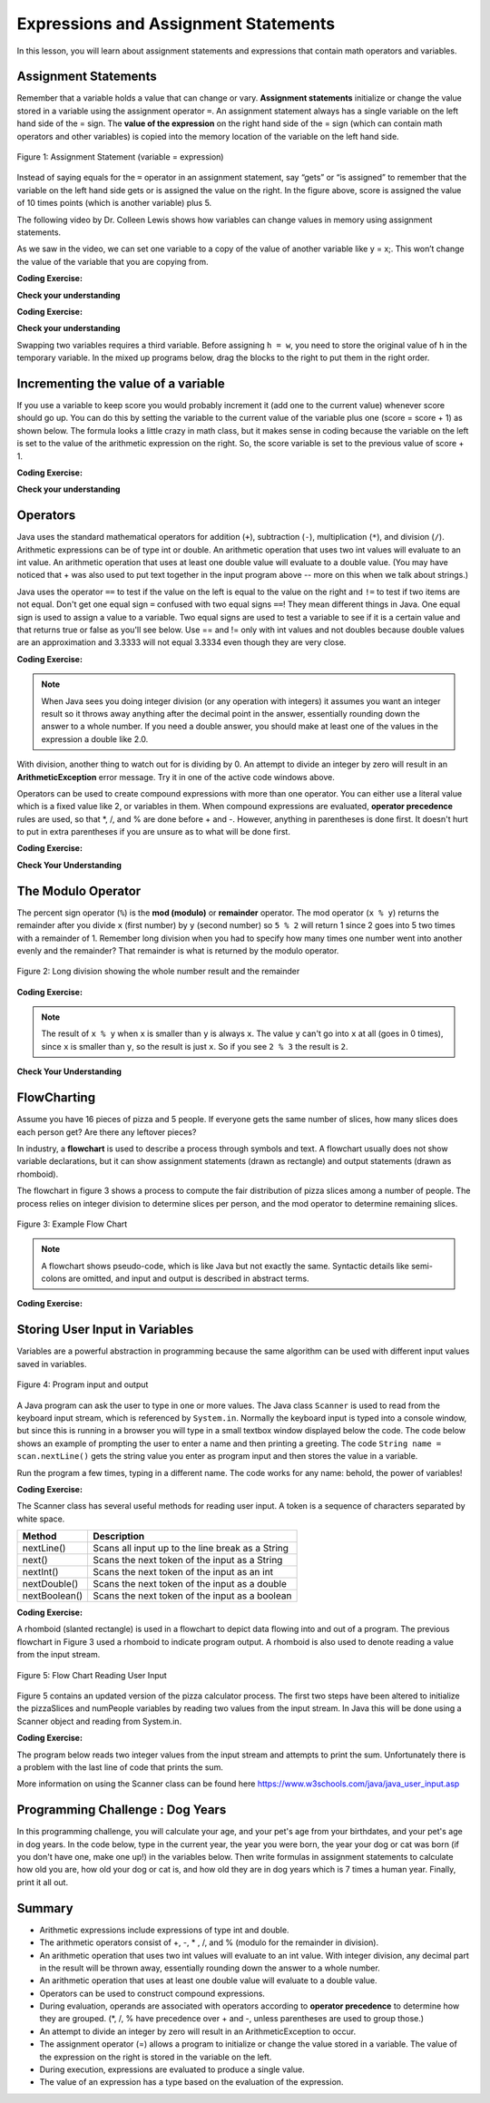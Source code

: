 .. qnum::
   :prefix: 1-4-
   :start: 1

   
.. |CodingEx| image:: ../../_static/codingExercise.png
    :width: 30px
    :align: middle
    :alt: coding exercise
    
    
.. |Exercise| image:: ../../_static/exercise.png
    :width: 35
    :align: middle
    :alt: exercise
    
    
.. |Groupwork| image:: ../../_static/groupwork.png
    :width: 35
    :align: middle
    :alt: groupwork

.. |visualizer| raw:: html

   <a href="https://cscircles.cemc.uwaterloo.ca/java_visualize/">Java Visualizer</a>    
 
.. |cup| raw:: html

   <a href="https://cscircles.cemc.uwaterloo.ca/java_visualize/"><img width="20" title="Based on icons by Jacob Halton and Francesco Terzini of the Noun Project" src="../_static/cup.png">Java Visualizer</a>    

    
Expressions and Assignment Statements
=====================================

In this lesson, you will learn about assignment statements and expressions 
that contain math operators and variables. 

Assignment Statements
---------------------

Remember that a variable holds a value that can change or 
vary.  **Assignment statements** initialize or change the value stored 
in a variable using the assignment operator ``=``.  An assignment statement always has a 
single variable on the left hand side of the = sign. The **value of the 
expression**  on the right hand side of 
the = sign (which can contain math operators and other variables) is copied 
into the memory location of the variable on the left hand side.

.. figure:: Figures/assignment.png
    :width: 300px
    :figclass: align-center
    :alt: Assignment statement
    
    Figure 1: Assignment Statement (variable = expression)

Instead of saying equals for the ``=`` operator in an assignment statement, 
say “gets” or “is assigned” to 
remember that the variable on the left hand side gets or is assigned the value on the right. 
In the figure above, score is assigned the value of 10 times points 
(which is another variable) plus 5.

The following video by Dr. Colleen Lewis shows how variables can change values in 
memory using assignment statements.

.. youtube:: MZwIgM__5C8
    :width: 700
    :align: center


As we saw in the video, 
we can set one variable to a copy of the value of another variable like y = x;. 
This won’t change the value of the variable that you are copying from.

|CodingEx| **Coding Exercise:** 

.. activecode:: code1_4_1
   :language: java
   :autograde: unittest   
   
   Click on the ``Show CodeLens`` button to step through the code and see how the values of the variables change. 
   ~~~~
 
    public class VariableAssignment
    {
      public static void main(String[] args)
      {
        int x = 3;
        int y = 2;
        System.out.println(x);
        System.out.println(y);
        x = y;
        System.out.println(x);
        System.out.println(y);
        y = 5;
        System.out.println(x);
        System.out.println(y);
      }
    }
    ====

.. activecode:: code1_4_2
   :language: java
   :autograde: unittest   
   
   The program is supposed to figure out the total money value given the number of dimes, quarters and nickels.
   There is an error in the calculation of the total.  Fix the error to compute the correct amount.
   ~~~~
 
    public class CalculateMoney
    {
      public static void main(String[] args)
      {
        int numDimes = 7;
        int numQuarters = 3;
        int numNickels = 8;
        
        int total = numDimes * 10 + numQuarters + 25;

        System.out.println("Total = " + total);
      }
    }
    ====
    import static org.junit.Assert.*;
    import org.junit.After;
    import org.junit.Before;
    import org.junit.Test;

    import java.io.*;

    public class RunestoneTests extends CodeTestHelper
    {
        @Test
        public void test1()
        {
            String output = getMethodOutput("main");
            String expect = "Total = 185\n";
            boolean passed = getResults(expect, output, "Expected output from main");
            assertTrue(passed);
        }


        @Test
        public void test2() throws IOException
        {
           String target1 = "numQuarters * 25";
           boolean passed1 = checkCodeContains("numQuarters * 25", target1);
          
           assertTrue(passed1);
        }

        @Test
        public void test3() throws IOException
        {
           String target1 = "numNickels * 5";
           boolean passed1 = checkCodeContains("numNickels * 5", target1);
          
           assertTrue(passed1);
        }


    }

.. activecode:: code1_4_3
   :language: java
   :autograde: unittest   
   
   Calculate and print the total pay given the weekly salary and the number of weeks worked.  
   Use
   string concatenation with the totalPay variable to produce the output ``Total Pay = $3000``.
   Don't hardcode the number 3000 in your print statement.
   ~~~~
 
    public class SalaryExample
    {
      public static void main(String[] args)
      {
        int weeklySalary = 500;
        int numWeeks = 6;
        int totalPay;

      }
    }
    ====
    import static org.junit.Assert.*;
    import org.junit.After;
    import org.junit.Before;
    import org.junit.Test;

    import java.io.*;

    public class RunestoneTests extends CodeTestHelper
    {
        @Test
        public void test1()
        {
            String output = getMethodOutput("main");
            String expect = "Total Pay = $3000\n";
            boolean passed = getResults(expect, output, "Expected output from main");
            assertTrue(passed);
        }

        @Test
        public void testPrintStringsB() throws IOException
        {

            String code = getCode();
            int count = countOccurences(code, "totalPay = weeklySalary * numWeeks")  +
                        countOccurences(code, "totalPay = numWeeks * weeklySalary") ;
            boolean passed = count >= 1;

            passed = getResults("1", "" + count , "correct totalPay calculation", passed);
            assertTrue(passed);
        }


       @Test
       public void testStrConcat() throws IOException
       {
           String target1 = "+ totalPay);";
           boolean passed1 = checkCodeContains("print statement concatenation of totalPay variable", target1);
          assertTrue(passed1);
       }

    }





|Exercise| **Check your understanding**
   

.. |codeq| image:: Figures/assignmentq.png
    :align: middle
    

.. fillintheblank:: q1_4_1

   |codeq|
   The code above shows the variable state in memory after line 9 is executed. What is printed when line 10 is executed?

   -    :12: Correct.
        :.*: num3 - num1 = 19 - 7 = 12 
  

|CodingEx| **Coding Exercise:** 


.. activecode:: code1_4_4
   :language: java
   :autograde: unittest  

   Assume you have a package with a given height 3 inches and width 5 inches.  If the package is rotated 90 degrees, you should swap the
   values for the height and width.
   The code below makes an attempt to swap the values stored in two variables h and w, which represent  height and width.  Variable h should end up with w's initial 
   value  of 5 and w should get h's initial value of 3.  Unfortunately this code has an error and does not work.
   Use the CodeLens to step through the code to understand why it fails to swap the values in h and w.  
   
   ~~~~
 
    public class ErrorSwap
    {
      public static void main(String[] args)
      {
        int h = 3;
        int w = 5;
        System.out.println(h);  //3
        System.out.println(w);  //5
        h = w;
        w = h;
        System.out.println(h);  //expected 5
        System.out.println(w);  //expected 3
      }
    }
    ====


.. shortanswer:: q1_4_2

   Explain in your own words why the ``ErrorSwap`` program code does not swap the values stored in h and w.



|Exercise| **Check your understanding**

Swapping two variables requires a third variable.  Before assigning ``h = w``, you need to store the original value of ``h`` in the temporary variable.
In the mixed up programs below, drag the blocks to the right to put them in the right order.

.. parsonsprob:: q1_4_3
   :numbered: left
   :practice: T
   :adaptive:
   :noindent:

   The following has the correct code that uses a third variable named "temp" to swap the 
   values in h and w. 

   The code is mixed up and contains <b>one extra block</b> which is not needed 
   in a correct solution.  Drag the needed blocks from the left into the correct 
   order on the right, then check your solution.  
   You will be told if any of the blocks are in the wrong order or if you need to remove 
   one or more blocks.  
   
   After three incorrect attempts you will be able to use the <i>Help Me</i> button to make the problem easier.  
   -----
   int h = 3;
   int w = 5;
   int temp = 0;
   =====
   temp = h;
   =====
   h = w;
   =====
   w = temp;
   =====
   w = h; #distractor



.. activecode:: code1_4_5
   :language: java
   :autograde: unittest   
   
   Fix the code below to perform a correct swap of h and w.  
   You need to add a new variable named ``temp`` to use for the swap.
   ~~~~
 
    public class CorrectSwap
    {
      public static void main(String[] args)
      {
        int h = 3;
        int w = 5;
        System.out.println(h);
        System.out.println(w);
        h = w;
        w = h;
        System.out.println(h);    
        System.out.println(w);
      }
    }
    ====
    import static org.junit.Assert.*;
    import org.junit.After;
    import org.junit.Before;
    import org.junit.Test;

    import java.io.*;

    public class RunestoneTests extends CodeTestHelper
    {
        @Test
        public void test1()
        {
            String output = getMethodOutput("main");
            String expect = "3\n5\n5\n3\n";
            boolean passed = getResults(expect, output, "Expected output from main");
            assertTrue(passed);
        }


        @Test
        public void test2()
        {
            String code = getCode();
            String expect = "int temp";

            int count = countOccurences(code, expect);

            boolean passed = count >= 1;

            passed = getResults("1 temp declaration", "" + count  + " temp declaration", "Declare variable temp", passed);
            assertTrue(passed);
        }

        @Test
        public void test3()
        {
            String code = getCode();
            String expect = "temp = h";

            int count = countOccurences(code, expect);

            boolean passed = count >= 1;

            passed = getResults("1 temp assignment to h", "" + count  + " temp assignment to h", "Assign variable temp to h", passed);
            assertTrue(passed);
        }

        @Test
        public void test4()
        {
            String code = getCode();
            String expect = "w = temp";

            int count = countOccurences(code, expect);

            boolean passed = count >= 1;

            passed = getResults("1 w assignment to temp", "" + count  + " w assignment to temp", "Assign variable w to temp", passed);
            assertTrue(passed);
        }


    }


Incrementing the value of a variable
------------------------------------

If you use a variable to keep score you would probably increment it 
(add one to the current value) whenever score should go up.  
You can do this by setting the variable to the current value of the 
variable plus one (score = score + 1) as shown below. The formula 
looks a little crazy in math class, but it makes sense in coding 
because the variable on the left is set to the value of the arithmetic 
expression on the right. So, the score variable is set to the 
previous value of score + 1.


|CodingEx| **Coding Exercise:** 

.. activecode:: code1_4_6
   :language: java
   :autograde: unittest   
   
   Click on the ``Show CodeLens`` button to step through the code and see how the score value changes.
   ~~~~
   public class UpdateScore
   {
      public static void main(String[] args)
      {
        int score = 0;
        System.out.println(score);
        score = score + 1;
        System.out.println(score);
        score = score + 1;
        System.out.println(score);
      }
   }
   ====
   // Test Code for Lesson 1.4 Expressions - iccv1
    import static org.junit.Assert.*;
    import org.junit.After;
    import org.junit.Before;
    import org.junit.Test;

    import java.io.*;

    public class RunestoneTests extends CodeTestHelper
    {
        @Test
        public void test1()
        {
            String output = getMethodOutput("main");
            String expect = "0\n1\n2\n";
            boolean passed = getResults(expect, output, "Expected output from main", true);
            assertTrue(passed);
        }
    }

   
|Exercise| **Check your understanding**

.. mchoice:: q1_4_4
   :practice: T
   :answer_a: b = 5
   :answer_b: b = 2
   :answer_c: b = 7
   :answer_d: b = 10
   :correct: d
   :feedback_a: It sets the value for the variable on the left to the value from evaluating the right side.  What is 5 * 2?
   :feedback_b: It sets the value for the variable on the left to the value from evaluating the right side.  What is 5 * 2?
   :feedback_c: It sets the value for the variable on the left to the value from evaluating the right side.  What is 5 * 2?
   :feedback_d: Correct. 5 * 2 is 10. 

   What is the value of b after the following code executes?  

   .. code-block:: java 

       int b = 5;
       b = b * 2;



.. mchoice:: q1_4_5
   :practice: T
   :answer_a: x = 0, y = 1, z = 2
   :answer_b: x = 1, y = 2, z = 3
   :answer_c: x = 2, y = 2, z = 3
   :answer_d: x = 1, y = 0, z = 3
   :correct: b
   :feedback_a: These are the initial values in the variable, but the values are changed.
   :feedback_b: x changes to y's initial value, y's value is doubled, and z is set to 3
   :feedback_c: Remember that the equal sign doesn't mean that the two sides are equal.  It sets the value for the variable on the left to the value from evaluating the right side.
   :feedback_d: Remember that the equal sign doesn't mean that the two sides are equal.  It sets the value for the variable on the left to the value from evaluating the right side.

   What are the values of x, y, and z after the following code executes?  

   .. code-block:: java 

       int x = 0;
       int y = 1;
       int z = 2;
       x = y;
       y = y * 2;
       z = 3;






Operators
---------


..	index::
	single: operators
	pair: math; operators
	pair: operators; addition
	pair: operators; subtraction
	pair: operators; multiplication
    pair: operators; division
    pair: operators; equality
    pair: operators; inequality

Java uses the standard mathematical operators for addition (``+``), subtraction (``-``), multiplication (``*``), and division (``/``). Arithmetic expressions can be of type int or double. An arithmetic operation that uses two int values will evaluate to an int value. An arithmetic operation that uses at least one double value will evaluate to a double value.  (You may have noticed that + was also used to put text together in the input program above -- more on this when we talk about strings.)

Java uses the operator ``==`` to test if the value on the left is equal to the value on the right and ``!=`` to test if two items are not equal.   Don't get one equal sign ``=`` confused with two equal signs ``==``! They mean different things in Java. One equal sign is used to assign a value to a variable. Two equal signs are used to test a variable to see if it is a certain value and that returns true or false as you'll see below.  Use == and != only with int values and not doubles because double values are an approximation and 3.3333 will not equal 3.3334 even though they are very close.

|CodingEx| **Coding Exercise:** 

.. activecode:: code1_4_7
   :language: java
   :autograde: unittest      
   
   Run the code below to see all the operators in action. Do all of those operators do what you expected?  What about ``2 / 3``? Isn't surprising that it prints ``0``?  See the note below.
   ~~~~
   public class OperatorExample
   {
      public static void main(String[] args)
      {
        System.out.println(2 + 3);
        System.out.println(2 - 3);
        System.out.println(2 * 3);
        System.out.println(2 / 3);
        System.out.println(2 == 3);
        System.out.println(2 != 3);
      }
   }
   ====
   // Test Code for Lesson 1.4 Expressions - iccv1
    import static org.junit.Assert.*;
    import org.junit.After;
    import org.junit.Before;
    import org.junit.Test;
    import java.io.*;

    public class RunestoneTests extends CodeTestHelper
    {
        @Test
        public void test1()
        {
            String output = getMethodOutput("main");
            String expect = "5\n-1\n6\n0\nfalse\ntrue";
            boolean passed = getResults(expect, output, "Expected output from main", true);
            assertTrue(passed);
        }
    }
   


.. note::

   When Java sees you doing integer division (or any operation with integers) it assumes you want an integer result so it throws away anything after the decimal point in the answer, essentially rounding down the answer to a whole number. If you need a double answer, you should make at least one of the values in the expression a double like 2.0.

   
With division, another thing to watch out for is dividing by 0. An attempt to divide an integer by zero will result in an **ArithmeticException** error message. Try it in one of the active code windows above.

Operators can be used to create compound expressions with more than one operator. You can either use a literal value which is a fixed value like 2, or variables in them.  When compound expressions are evaluated, **operator precedence** rules are used, so that \*, /, and % are done before + and -. However, anything in parentheses is done first. It doesn't hurt to put in extra parentheses if you are unsure as to what will be done first.  

|CodingEx| **Coding Exercise:** 

.. activecode:: code1_4_8
   :language: java
   :autograde: unittest      
   
   In the example below, try to guess what it will print out and then run it to see if you are right. Remember to consider **operator precedence**.
   ~~~~
   public class TestCompound
   {
      public static void main(String[] args)
      {
        System.out.println(2 + 3 * 2);
        System.out.println((2 + 3) * 2);
        System.out.println(2 + (3 * 2));
      }
   }
   ====
   // Test Code for Lesson 1.4 Expressions - compunds
    import static org.junit.Assert.*;
    import org.junit.After;
    import org.junit.Before;
    import org.junit.Test;
    import java.io.*;

    public class RunestoneTests extends CodeTestHelper
    {
        @Test
        public void test1()
        {
            String output = getMethodOutput("main");
            String expect = "8\n10\n8";
            boolean passed = getResults(expect, output, "Expected output from main", true);
            assertTrue(passed);
        }
    }

 
|Exercise| **Check Your Understanding**

.. mchoice:: q1_4_6
   :practice: T
   :answer_a: 0.666666666666667
   :answer_b: 9.0
   :answer_c: 10.0
   :answer_d: 11.5
   :answer_e: 14.0
   :correct: c
   :feedback_a: Don't forget that division and multiplication will be done first due to operator precedence. 
   :feedback_b: Don't forget that division and multiplication will be done first due to operator precedence.
   :feedback_c: Yes, this is equivalent to (5 + ((a/b)*c) - 1).   
   :feedback_d: Don't forget that division and multiplication will be done first due to operator precedence, and that an int/int gives an int result where it is rounded down to the nearest int.
   :feedback_e: Don't forget that division and multiplication will be done first due to operator precedence.
   
   Consider the following code segment.  Be careful about integer division.
   
   .. code-block:: java 
   
       int a = 5;
       int b = 2;
       double c = 3.0;
       System.out.println(5 + a / b * c - 1);
   
   What is printed when the code segment is executed?
   

.. mchoice:: q1_4_7
   :practice: T
   :answer_a: 5.5
   :answer_b: 5
   :answer_c: 6
   :answer_d: 5.0
   :correct: b
   :feedback_a: Dividing an integer by an integer results in an integer
   :feedback_b: Correct. Dividing an integer by an integer results in an integer
   :feedback_c: The value 5.5 will be rounded down to 5  
   :feedback_d: Dividing an integer by an integer results in an integer
    
   Consider the following code segment. 

   .. code-block:: java 
   
        (7 + 5 + 6 + 4) / 4 
   
   What is the value of the expression?


.. mchoice:: q1_4_8
   :practice: T
   :answer_a: 5.5
   :answer_b: 5
   :answer_c: 6
   :answer_d: 5.0
   :correct: a
   :feedback_a: Correct. Dividing a double by an integer results in a double
   :feedback_b: Dividing a double by an integer results in a double
   :feedback_c: Dividing a double by an integer results in a double
   :feedback_d: Dividing a double by an integer results in a double
    
   Consider the following code segment. 
   
   .. code-block:: java 
   
        (7 + 5.0 + 6 + 4) / 4 
   
   What is the value of the expression?

.. mchoice:: q1_4_9
   :practice: T
   :answer_a: 5.5
   :answer_b: 5
   :answer_c: 6
   :answer_d: 5.0
   :correct: a
   :feedback_a: Correct. Dividing an integer by an double results in a double
   :feedback_b: Dividing an integer by an double results in a double
   :feedback_c: Dividing an integer by an double results in a double
   :feedback_d: Dividing an integer by an double results in a double
    
   Consider the following code segment. 
   
   .. code-block:: java 
   
        (7 + 5 + 6 + 4) / 4.0
   
   What is the value of the expression?


   
The Modulo Operator
--------------------

The percent sign operator (``%``) is the **mod (modulo)** or **remainder** operator.  The mod operator (``x % y``) returns the remainder after you divide ``x`` (first number) by ``y`` (second number) so ``5 % 2`` will return 1 since 2 goes into 5 two times with a remainder of 1.  Remember long division when you had to specify how many times one number went into another evenly and the remainder?  That remainder is what is returned by the modulo operator.

.. figure:: Figures/mod-py.png
    :width: 150px
    :align: center
    :figclass: align-center
    
    Figure 2: Long division showing the whole number result and the remainder
    
.. youtube:: jp-T9lFISlI
    :width: 700
    :align: center

|CodingEx| **Coding Exercise:** 

.. activecode:: code1_4_9
   :language: java
   :autograde: unittest      
   
   In the example below, try to guess what it will print out and then run it to see if you are right.
   ~~~~
   public class ModExample
   {
      public static void main(String[] args)
      {
        System.out.println(11 % 10);
        System.out.println(3 % 4);
        System.out.println(8 % 2);
        System.out.println(9 % 2);
      }
   }
   ====
   // Test Code for Lesson 1.4 Expressions - lcop2
    import static org.junit.Assert.*;
    import org.junit.After;
    import org.junit.Before;
    import org.junit.Test;

    import java.io.*;

    public class RunestoneTests extends CodeTestHelper
    {
        @Test
        public void test1()
        {
            String output = getMethodOutput("main");
            String expect = "1\n3\n0\n1";
            boolean passed = getResults(expect, output, "Expected output from main",true);
            assertTrue(passed);
        }
    }


.. note::
   The result of ``x % y`` when ``x`` is smaller than ``y`` is always ``x``.  The value ``y`` can't go into ``x`` at all (goes in 0 times), since ``x`` is smaller than ``y``, so the result is just ``x``.  So if you see ``2 % 3`` the result is ``2``.  
  
..	index::
	single: modulo
	single: remainder
	pair: operators; modulo
	
|Exercise| **Check Your Understanding**
	
.. mchoice:: q1_4_10
   :practice: T
   :answer_a: 15
   :answer_b: 16
   :answer_c: 8
   :correct: c
   :feedback_a: This would be the result of 158 divided by 10.  modulo gives you the remainder.
   :feedback_b: modulo gives you the remainder after the division.
   :feedback_c: When you divide 158 by 10 you get a remainder of 8.  

   What is the result of 158 % 10?
   
.. mchoice:: q1_4_11
   :practice: T
   :answer_a: 3
   :answer_b: 2
   :answer_c: 8
   :correct: a
   :feedback_a: 8 goes into 3 no times so the remainder is 3.  The remainder of a smaller number divided by a larger number is always the smaller number!
   :feedback_b: This would be the remainder if the question was 8 % 3 but here we are asking for the reminder after we divide 3 by 8.
   :feedback_c: What is the remainder after you divide 3 by 8?  

   What is the result of 3 % 8?



FlowCharting
--------------


Assume you have 16 pieces of pizza and 5 people.  If everyone gets the same number of slices, how many slices does each person get?  Are there any leftover pieces?  

In industry, a **flowchart** is used to describe a process through symbols and text.  
A flowchart usually does not show variable declarations, but it can show assignment statements (drawn as rectangle) and output statements (drawn as rhomboid). 

The flowchart in figure 3 shows a process to compute the fair distribution of pizza slices among a number of people. 
The process relies on integer division to determine slices per person, and the mod operator to determine remaining slices.



.. figure:: Figures/flow_1.png
    :figclass: align-center
    :width: 300px
    :alt: Flow Chart
    
    Figure 3: Example Flow Chart

.. note::  

  A flowchart shows pseudo-code, which is like Java but not exactly the same.  Syntactic details like semi-colons are omitted, and input and output is described in abstract terms. 


|CodingEx| **Coding Exercise:** 

.. activecode:: code1_4_10
   :language: java 
   :autograde: unittest      
 
   
   Complete the program based on the process shown in the Figure 3 flowchart.  Note the first line of code declares all 4 variables as type int.
   Add assignment statements and print statements to compute and print the slices per person and leftover slices.    Use System.out.println for output.
   ~~~~

    public class PizzaCalculator {

        public static void main(String[] args) {
            int pizzaSlices, numPeople, slicesPerPerson, leftoverSlices;
            //add your code

        }

    }

   ====
   import static org.junit.Assert.*;
   import org.junit.*;;
   import java.io.*;

   public class RunestoneTests extends CodeTestHelper
   {
    

    @Test
    public void test1()
    {
      String code = getCode();
      int count= countOccurences(code, "slicesPerPerson = pizzaSlices / numPeople;");
      boolean passed = (count== 1);
      
      passed = getResults("1 assignment slicesPerPerson", count+ " assignment slicesPerPerson", "compute slicesPerPerson", passed);
   }
    @Test
    public void test2()
    {
      String code = getCode();
      int count= countOccurences(code, "leftoverSlices = pizzaSlices % numPeople;");
      boolean passed = (count== 1);
      
      passed = getResults("1 assignment leftoverSlices", count+ " assignment leftoverSlices", "compute leftoverSlices", passed);
   }
   @Test
    public void test3()
    {
      String code = getCode();
      int count= countOccurences(code, "println(slicesPerPerson)");
      boolean passed = (count== 1);
      
      passed = getResults("1 print slicesPerPerson", count+ " print slicesPerPerson", "output slicesPerPerson", passed);
   }
   @Test
    public void test4()
    {
      String code = getCode();
      int count= countOccurences(code, "println(leftoverSlices)");
      boolean passed = (count== 1);
      
      passed = getResults("1 print leftoverSlices", count+ " print leftoverSlices", "output leftoverSlices", passed);
   }
   }




Storing User Input in Variables
---------------------------------

.. |repl JavaIOExample| raw:: html

   <a href="https://repl.it/@BerylHoffman/JavaIOExample" target="_blank">repl JavaIOExample</a>


Variables are a powerful abstraction in programming because the same algorithm can be 
used with different input values saved in variables.  

.. figure:: Figures/iostream.png
    :figclass: align-center
    :alt: Program input and output
    
    Figure 4: Program input and output


A Java program can ask the user to type in one or more values.   
The Java class ``Scanner`` is used to read from
the keyboard input stream, which is referenced by ``System.in``. Normally the keyboard input is typed into a console window, but since this is running
in a browser you will type in a small textbox window displayed below the code.   The code below shows an example of prompting the user to enter a name and 
then printing a greeting. 
The code ``String name = scan.nextLine()`` 
gets the string value you enter as program input and then stores the value in a variable.  

Run the program a few times, typing in a different name. The code works for any name: 
behold, the power of variables!

|CodingEx| **Coding Exercise:** 

.. activecode:: code1_4_11
   :language: java
   :stdin: Fred Smith  
   
   Run this program to read in a name from the input stream. 
   You can type a different name in the input window shown below the code.

   Try stepping through the code with the CodeLens tool to see how the name variable is assigned to the value read by the scanner.
   You will have to click "Hide CodeLens"  and then "Show in CodeLens" to enter a different name for input.
   ~~~~

    import java.util.Scanner;
    public class NameReader {

        public static void main(String[] args) {

            Scanner scan = new Scanner(System.in);  

            System.out.println("Please Enter your name: ");
            String name = scan.nextLine();
            System.out.println("Hello " + name);

        }

    }

 



.. .. raw:: html

..    <iframe height="500px" width="100%" style="max-width:90%; margin-left:5%"  src="https://repl.it/@BerylHoffman/JavaIOExample?lite=true" scrolling="no" frameborder="no" allowtransparency="true" allowfullscreen="true" sandbox="allow-forms allow-pointer-lock allow-popups allow-same-origin allow-scripts allow-modals"></iframe>
    


The Scanner class has several useful methods for reading user input.  A token is a sequence of characters separated by white space.

.. table:: 
  :align: left
  :widths: auto

  =========================  ================================================
  Method                           Description             
  =========================  ================================================
  nextLine()                 Scans all input up to the line break as a String     
  next()                     Scans the next token of the input as a String    
  nextInt()                  Scans the next token of the input as an int                    
  nextDouble()               Scans the next token of the input as a double                      
  nextBoolean()              Scans the next token of the input as a boolean                     
  =========================  ================================================


|CodingEx| **Coding Exercise:** 

.. activecode:: code1_4_12
   :language: java
   :stdin: 20  
   
   Run this program to read in an integer from the input stream. 
   You can type a different integer value in the input window shown below the code.
   ~~~~

    import java.util.Scanner;
    public class AgeReader {
        public static void main(String[] args) {
            int age;
            Scanner scan = new Scanner(System.in);
            
            System.out.println("How old are you?");
            age = scan.nextInt();
            System.out.println(age + " is a great age!");
            
        }
    }




A rhomboid (slanted rectangle) is used in a flowchart to depict data flowing into and out of a program.  
The previous flowchart in Figure 3 used a rhomboid to indicate program output.  A rhomboid is
also used to denote reading a value from the input stream.  

.. figure:: Figures/flow_2.png
    :figclass: align-center
    :width: 300px
    :alt: Flow Chart
    
    Figure 5: Flow Chart Reading User Input

Figure 5 contains an updated version of the pizza calculator process.  
The first two steps have been altered to initialize the pizzaSlices and numPeople variables by reading two values from the input stream.
In Java this will be done using a Scanner object and reading from System.in.


.. activecode:: code1_4_13
   :language: java 
   :stdin: 16 5  
   
   Complete the program based on the process shown in the Figure 5 flowchart.  
   The program should scan two integer values to initialize pizzaSlices and numPeople.  Run the program a few times to experiment with different values for input.
   What happens if you enter 0 for the number of people?  The program will bomb due to division by zero! We will see how to prevent this in a later lesson.  
   ~~~~
    import java.util.Scanner;
    public class PizzaCalculatorInput {

        public static void main(String[] args) {
            int pizzaSlices, numPeople, slicesPerPerson, leftoverSlices;
            Scanner scan = new Scanner(System.in);
            //add code to initialize pizzaSlices and numPeople from user input 
            
            
            //add code to compute and print slicesPerPerson and leftoverSlices
           

        }

    }

    ====
    import static org.junit.Assert.*;
    import org.junit.After;
    import org.junit.Before;
    import org.junit.Test;

    import java.io.*;

    public class RunestoneTests extends CodeTestHelper
    {

       @Test
       public void test1() throws IOException
       {
           String target1 = "pizzaSlices = scan.nextInt()";
           boolean passed1 = checkCodeContains("pizzaSlices = scan.nextInt()", target1);
           String target2 = "numPeople = scan.nextInt()";
           boolean passed2 = checkCodeContains("numPeople = scan.nextInt()", target2);
           assertTrue(passed1 && passed2);
       }


    }



|CodingEx| **Coding Exercise:** 

The program below reads two integer values from the input stream and attempts to print the sum.  Unfortunately there is a problem
with the last line of code that prints the sum.  

.. activecode:: code1_4_14
   :language: java
   :autograde: unittest   
   :stdin: 5 7
   
   Run the program and look at the result. When the input is ``5`` and ``7``, the output is ``Sum is 57``. 
   Both of the ``+`` operators in the print statement are performing string concatenation.  
   While the first ``+`` operator 
   should perform string concatenation, the second ``+`` operator should perform addition.   
   You can force the second ``+`` operator to perform addition by putting the arithmetic expression in parentheses ``( num1 + num2 )``.  
   ~~~~

    import java.util.Scanner;
    public class SumInput {
        public static void main(String[] args) {
            int num1, num2;
            Scanner scan = new Scanner(System.in);
            
            System.out.println("Enter first number");
            num1= scan.nextInt();
            System.out.println("Enter second number");
            num2= scan.nextInt();
            System.out.println("Sum is " + num1 + num2);

        }
    }
   ====
   import static org.junit.Assert.*;
   import org.junit.*;;
   import java.io.*;

   public class RunestoneTests extends CodeTestHelper
   {
    
    public RunestoneTests() {
      super("SumInput");
    }

    @Test
    public void test1()
    {
      String code = getCode();
      int sum = countOccurences(code, "(num1 + num2)");
      boolean passed = sum == 1;
      
      passed = getResults("1 sum", sum + " sum", "Update the last print statement to force addition (num1 + num2)", passed);
      assertTrue(passed);
    }
   }


More information on using the Scanner class can be found here https://www.w3schools.com/java/java_user_input.asp 



	

|Groupwork| Programming Challenge : Dog Years
------------------------------------------------
    
In this programming challenge, you will calculate your age, and your pet's age 
from your birthdates, and your pet's age in dog years.   In the code below, type 
in the current year, the year you were born, the year your dog or cat was born 
(if you don't have one, make one up!) in the variables below. Then write formulas in 
assignment statements to calculate how old you are, how old your dog or cat is, and 
how old they are in dog years which is 7 times a human year.  Finally, print it all out. 

.. |repl| raw:: html

   <a href="https://repl.it" target="_blank">repl.it</a>
   

.. |Scanner| raw:: html

   <a href="https://www.w3schools.com/java/java_user_input.asp" target="_blank">Scanner class</a>

.. activecode:: code1_4_15
   :language: java
   :autograde: unittest
   :practice: T
   :stdin: 2020 2005 2012  

   Calculate your age and your pet's age from the birthdates, and then your pet's age in dog years.
   If you want an extra challenge, try reading the values using a Scanner.  
   ~~~~
   import java.util.Scanner;
   public class DogAgeChallenge
   {
      public static void main(String[] args)
      {
         // Fill in values for these variables
         int currentYear = 
         int birthYear = 
         int dogBirthYear = 
         
         // Write a formula to calculate your age 
         // from the currentYear and your birthYear variables 
         int age = 
         
         // Write a formula to calculate your dog's age 
         // from the currentYear and dogBirthYear variables 
         int dogAge = 
         
         // Calculate the age of your dog in dogYears (7 times your dog's age in human years)
         int dogYearsAge =
         
         // Print out your age, your dog's age, and your dog's age in dog years. Make sure you print out text too so that the user knows what is being printed out.
        
      
      }
   }
   ====
   import static org.junit.Assert.*;
    import org.junit.*;;
    import java.io.*;
    public class RunestoneTests extends CodeTestHelper
    {
       @Test
       public void testAsgn1() throws IOException
       {
           String target = "age = currentYear - birthYear";
           boolean passed = checkCodeContains("formula for age", target);
           assertTrue(passed);
       }
       @Test
       public void testAsgn2() throws IOException
       {
           String target = "dogAge = currentYear - dogBirthYear";
           boolean passed = checkCodeContains("formula for dogAge", target);
           assertTrue(passed);
       }
       @Test
       public void testAsgn3() throws IOException
       {
            String target1 = "dogYearsAge = dogAge * 7";
            String target2 = "dogYearsAge = 7 * dogAge";
            boolean passed = 
       checkCodeContainsNoRegex("formula for dogYearsAge using dogAge", target1) || checkCodeContainsNoRegex("formula for dogYearsAge using dogAge in another order", target2);
            assertTrue(passed);
       }
       @Test
       public void testPrint() throws IOException
       {
           String target = "System.out.println";
           boolean passed = checkCodeContains("print using System.out.println", target);
           assertTrue(passed);
       }
 
    }


Summary
-------------------

- Arithmetic expressions include expressions of type int and double.

- The arithmetic operators consist of +, -, \* , /, and % (modulo for the remainder in division).

- An arithmetic operation that uses two int values will evaluate to an int value. With integer division, any decimal part in the result will be thrown away, essentially rounding down the answer to a whole number.

- An arithmetic operation that uses at least one double value will evaluate to a double value.

- Operators can be used to construct compound expressions.

- During evaluation, operands are associated with operators according to **operator precedence** to determine how they are grouped. (\*, /, % have precedence over + and -, unless parentheses are used to group those.)

- An attempt to divide an integer by zero will result in an ArithmeticException to occur. 

- The assignment operator (=) allows a program to initialize or change the value stored in a variable.  The value of the expression on the right is stored in the variable on the left.

- During execution, expressions are evaluated to produce a single value.

- The value of an expression has a type based on the evaluation of the expression.


